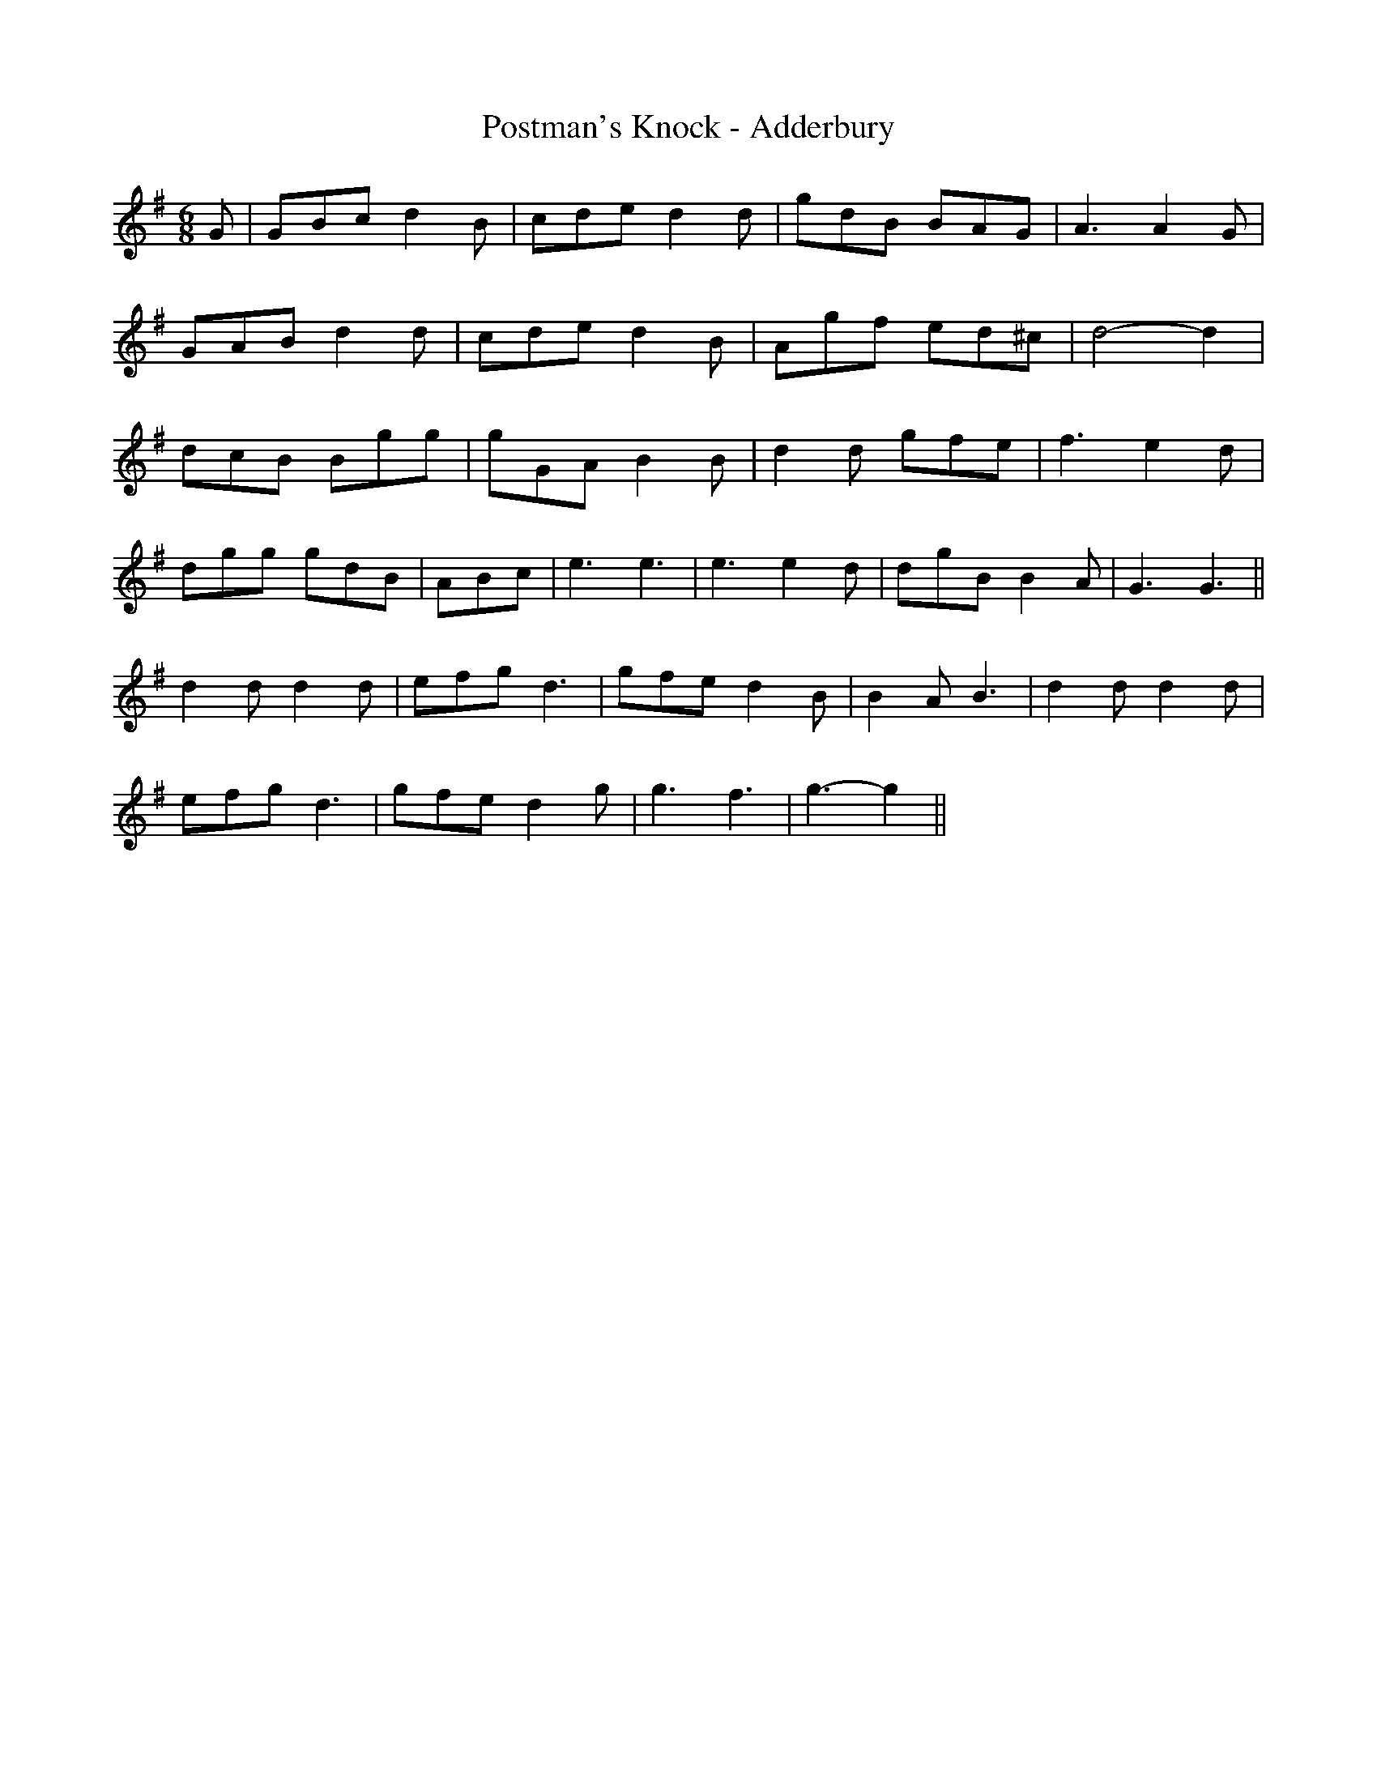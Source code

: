 X:229
T:Postman's Knock - Adderbury
M:6/8
L:1/8
K:G
G | GBc d2 B | cde d2 d | gdB BAG | A3 A2 G |
GAB d2 d | cde d2 B | Agf ed^c | d4- d2 |
dcB Bgg | gGA B2 B | d2 d gfe | f3 e2 d |
dgg gdB | ABc | e3 e3 | e3 e2 d | dgB B2 A | G3 G3 ||
d2 d d2 d | efg d3 | gfe d2 B | B2 A B3 | d2 d d2 d |
efg d3 | gfe d2g | g3 f3 | g3-g2 ||
